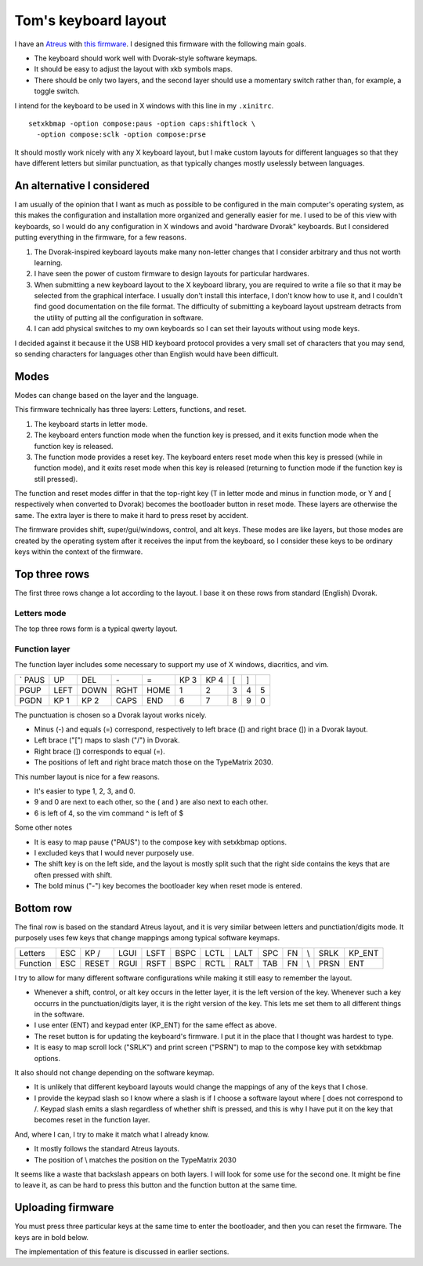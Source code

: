 Tom's keyboard layout
=====================
I have an `Atreus <https://atreus.technomancy.us/>`_ with
`this firmware <https://github.com/tlevine/tmk_keyboard/blob/tlevine/keyboard/atreus/keymap_tlevine.c>`_.
I designed this firmware with the following main goals.

* The keyboard should work well with Dvorak-style software keymaps.
* It should be easy to adjust the layout with xkb symbols maps.
* There should be only two layers, and the second layer should use a momentary
  switch rather than, for example, a toggle switch.

I intend for the keyboard to be used in X windows with this line in my ``.xinitrc``. ::

    setxkbmap -option compose:paus -option caps:shiftlock \
      -option compose:sclk -option compose:prse

It should mostly work nicely with any X keyboard layout, but I make custom
layouts for different languages so that they have different letters but similar
punctuation, as that typically changes mostly uselessly between languages.

An alternative I considered
---------------------------
I am usually of the opinion that I want as much as possible to be configured
in the main computer's operating system, as this makes the configuration and
installation more organized and generally easier for me. I used to be of this
view with keyboards, so I would do any configuration in X windows and avoid
"hardware Dvorak" keyboards. But I considered putting everything in the
firmware, for a few reasons.

1. The Dvorak-inspired keyboard layouts make many non-letter changes that
   I consider arbitrary and thus not worth learning.
2. I have seen the power of custom firmware to design layouts for particular
   hardwares.
3. When submitting a new keyboard layout to the X keyboard library,
   you are required to write a file so that it may be selected from the
   graphical interface. I usually don't install this interface, I don't know
   how to use it, and I couldn't find good documentation on the file format.
   The difficulty of submitting a keyboard layout upstream detracts from
   the utility of putting all the configuration in software.
4. I can add physical switches to my own keyboards so I can set their layouts
   without using mode keys.

I decided against it because it the USB HID keyboard protocol provides a very
small set of characters that you may send, so sending characters for languages
other than English would have been difficult.

Modes
------
Modes can change based on the layer and the language.

This firmware technically has three layers: Letters, functions, and reset.

1. The keyboard starts in letter mode.
2. The keyboard enters function mode when the function key is pressed, and it
   exits function mode when the function key is released.
3. The function mode provides a reset key. The keyboard enters reset mode when
   this key is pressed (while in function mode), and it exits reset mode
   when this key is released (returning to function mode if the function key is
   still pressed).

The function and reset modes differ in that the top-right key (T in letter mode
and minus in function mode, or Y and [ respectively when converted to Dvorak)
becomes the bootloader button in reset mode. These layers are otherwise the
same. The extra layer is there to make it hard to press reset by accident.

The firmware provides shift, super/gui/windows, control, and alt keys.
These modes are like layers,
but those modes are created by the operating system after it receives the input
from the keyboard, so I consider these keys to be ordinary keys within
the context of the firmware.

Top three rows
------------------------------------
The first three rows change a lot according to the layout. I base it on these
rows from standard (English) Dvorak.

Letters mode
^^^^^^^^^^^^
The top three rows form is a typical qwerty layout.

.. csv-table::

    q, w, e, r, t, y, u, i, o, p
    a, s, d, f, g, h, j, k, l, ;
    z, x, c, v, b, n, m,"," ., /


Function layer
^^^^^^^^^^^^^^^^^^^
The function layer includes some necessary to support my
use of X windows, diacritics, and vim.

.. csv-table::

    `     PAUS, UP,   DEL,  *-*,              =,    KP 3, KP 4, [,    ]
    PGUP, LEFT, DOWN, RGHT, HOME,             1,    2,    3,    4,    5
    PGDN, KP 1, KP 2, CAPS, END,              6,    7,    8,    9,    0

The punctuation is chosen so a Dvorak layout works nicely.

* Minus (-) and equals (=) correspond, respectively to left brace ([) and
  right brace (]) in a Dvorak layout.
* Left brace ("[") maps to slash ("/") in Dvorak.
* Right brace (]) corresponds to equal (=).
* The positions of left and right brace match those on the TypeMatrix 2030.

This number layout is nice for a few reasons.

* It's easier to type 1, 2, 3, and 0.
* 9 and 0 are next to each other, so the ( and ) are also next to each other.
* 6 is left of 4, so the vim command ^ is left of $

Some other notes

* It is easy to map pause ("PAUS") to the compose key with setxkbmap options.
* I excluded keys that I would never purposely use.
* The shift key is on the left side, and the layout is mostly split such that
  the right side contains the keys that are often pressed with shift.
* The bold minus ("-") key becomes the bootloader key when reset mode is
  entered.

Bottom row
-----------
The final row is based on the standard Atreus layout, and it is very similar
between letters and punctiation/digits mode. It purposely uses few keys that
change mappings among typical software keymaps.

.. csv-table::

    Letters,  ESC, KP /, LGUI, LSFT, BSPC, LCTL, LALT,  SPC,  FN,  \\,   SRLK, KP_ENT
    Function, ESC, RESET,RGUI, RSFT, BSPC, RCTL, RALT,  TAB,  FN,  \\,   PRSN, ENT

I try to allow for many different software configurations while making it still
easy to remember the layout.

* Whenever a shift, control, or alt key occurs in the letter layer, it is the
  left version of the key. Whenever such a key occurrs in the punctuation/digits
  layer, it is the right version of the key. This lets me set them to all
  different things in the software.
* I use enter (ENT) and keypad enter (KP_ENT) for the same effect as above.
* The reset button is for updating the keyboard's firmware. I put it in the
  place that I thought was hardest to type.
* It is easy to map scroll lock ("SRLK") and print screen ("PSRN")
  to map to the compose key with setxkbmap options.

It also should not change depending on the software keymap.

* It is unlikely that different keyboard layouts would change the mappings of
  any of the keys that I chose.
* I provide the keypad slash so I know where a slash is if I choose a software
  layout where [ does not correspond to /. Keypad slash emits a slash
  regardless of whether shift is pressed, and this is why I have put it on the
  key that becomes reset in the function layer.

And, where I can, I try to make it match what I already know.

* It mostly follows the standard Atreus layouts.
* The position of \\ matches the position on the TypeMatrix 2030

It seems like a waste that backslash appears on both layers. I will look for
some use for the second one. It might be fine to leave it, as can be hard to
press this button and the function button at the same time.


Uploading firmware
------------------------------------
You must press three particular keys at the same time to enter the bootloader,
and then you can reset the firmware. The keys are in bold below.

.. csv-table::

    q, w, e, r, *t*,                   ,     ,  y, u, i, o, p
    a, s, d, f, g,                     ,     ,  h, j, k, l, ;
    z, x, c, v, b,                     ,     ,  n, m,"," ., /
    ESC, *RESET*,RGUI, RSFT, BSPC, RCTL, RALT,  TAB,  *FN*,  \\,   PRSN, ENT

The implementation of this feature is discussed in earlier sections.
